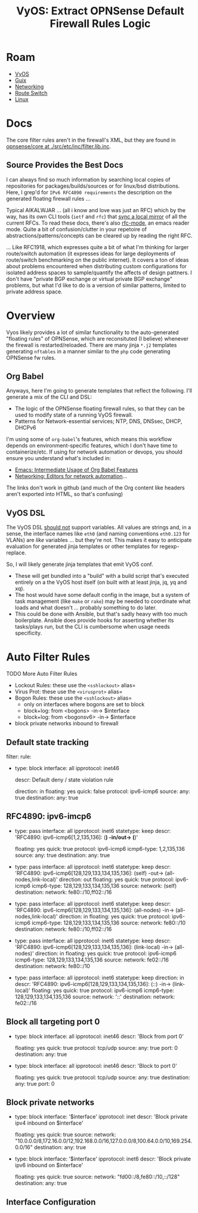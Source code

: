 :PROPERTIES:
:ID:       c9ecf21a-2c50-4a78-8b12-e616fe9dedff
:END:
#+TITLE: VyOS: Extract OPNSense Default Firewall Rules Logic
#+CATEGORY: slips
#+TAGS:

* Roam
+ [[id:5aa36ac8-32b3-421f-afb1-5b6292b06915][VyOS]]
+ [[id:b82627bf-a0de-45c5-8ff4-229936549942][Guix]]
+ [[id:ea11e6b1-6fb8-40e7-a40c-89e42697c9c4][Networking]]
+ [[id:e967c669-79e5-4a1a-828e-3b1dfbec1d19][Route Switch]]
+ [[id:bdae77b1-d9f0-4d3a-a2fb-2ecdab5fd531][Linux]]

* Docs

The core filter rules aren't in the firewall's XML, but they are found in
[[https://github.com/opnsense/core/blob/265c86ad567fd40e3d347b8d5a2c9a8bbd8cf3ce/src/etc/inc/filter.lib.inc#L203][opnsense/core at ./src/etc/inc/filter.lib.inc]].

** Source Provides the Best Docs

I can always find so much information by searching local copies of repositories
for packages/builds/sources or for linux/bsd distributions. Here, I grep'd for
=IPv6 RFC4890 requirements= the description on the generated floating firewall
rules ...

Typical AIKALWJAR ... (all i know and love was just an RFC) which by the way,
has its own CLI tools (=ietf= and =rfc=) that [[https://github.com/paulehoffman/ietf-cli][sync a local mirror]] of all the current
RFCs. To read these docs, there's also [[https://sha256.net/emacs-ietf.html][rfc-mode]], an emacs reader mode. Quite a
bit of confusion/clutter in your repetoire of abstractions/patterns/concepts can
be cleared up by reading the right RFC.

... Like RFC1918, which expresses quite a bit of what I'm thinking for larger
route/switch automation (it expresses ideas for large deployments of
route/switch benchmarking on the public internet). It covers a ton of ideas
about problems encountered when distributing custom configurations for isolated
address spaces to sample/quantify the affects of design pattners. I don't have
"private BGP exchange or virtual private BGP exchange" problems, but what I'd
like to do is a version of similar patterns, limited to private address space.

* Overview

Vyos likely provides a lot of similar functionality to the auto-generated
"floating rules" of OPNSense, which are reconsituted (I believe) whenever the
firewall is restarted/reloaded. There are many jinja =*.j2= templates generating
=nftables= in a manner similar to the =php= code generating OPNSense fw rules.

** Org Babel

Anyways, here I'm going to generate templates that reflect the following. I'll
generate a mix of the CLI and DSL:

+ The logic of the OPNSense floating firewall rules, so that they can be used to
  modify state of a running VyOS firewall.
+ Patterns for Network-essential services; NTP, DNS, DNSsec, DHCP, DHCPv6

I'm using some of =org-babel='s features, which means this workflow depends on
environment-specific features, which I don't have time to containerize/etc. If
using for network automation or devops, you should ensure you understand what's
included in:

+ [[id:8b268da3-60ae-417a-8cf4-557d164a8ed8][Emacs: Intermediate Usage of Org Babel Features]]
+ [[id:b082f37e-5426-4d6f-9d65-6f6b3a808776][Networking: Editors for network automation]]...

The links don't work in github (and much of the Org content like headers aren't
exported into HTML, so that's confusing)

** VyOS DSL

The VyOS DSL _should not_ support variables. All values are strings and, in a
sense, the interface names like =eth0= (and naming conventions =eth0.123= for VLANs)
are /like/ variables ... but they're not. This makes it easy to anticipate
evaluation for generated jinja templates or other templates for regexp-replace.

So, I will likely generate jinja templates that emit VyOS conf.

+ These will get bundled into a "build" with a build script that's executed
  entirely on a the VyOS host itself (on built with at least jinja, jq, yq and
  xq).
+ The host would have some default config in the image, but a system of task
  management (like =make= or =rake=) may be needed to coordinate what loads and what
  doesn't ... probably something to do later.
+ This could be done with Ansible, but that's sadly heavy with too much
  boilerplate. Ansible does provide hooks for asserting whether its tasks/plays
  run, but the CLI is cumbersome when usage needs specificity.

* Auto Filter Rules


***** TODO More Auto Filter Rules

+ Lockout Rules: these use the =<sshlockout>= alias=
+ Virus Prot: these use the =<virusprot>= alias=
+ Bogon Rules: these use the =<sshlockout>= alias=
  - only on interfaces where bogons are set to block
  - block+log: from <bogons> -in-> $interface
  - block+log: from <bogonsv6> -in-> $interface
+ block private networks inbound to firewall


** Default state tracking

#+name: opnAllowTrackedSessions
#+begin_example yaml
filter:
  rule:
    - type: block
      interface: all
      ipprotocol: inet46
      # statetype: default
      descr: Default deny / state violation rule
      # add state violation logic
      direction: in
      floating: yes
      quick: false
      protocol: ipv6-icmp6
      source:
        any: true
      destination:
        any: true
#+end_example

** RFC4890: ipv6-imcp6

#+name: opnAllowRFC4890
#+begin_example yaml
    # ipv6-icmp6[1,2,135,136]: (*) -in/out-> (*)
    - type: pass
      interface: all
      ipprotocol: inet6
      statetype: keep
      descr: 'RFC4890: ipv6-icmp6[1,2,135,136]: (*) -in/out-> (*)'
      # direction: in/out
      floating: yes
      quick: true
      protocol: ipv6-icmp6
      icmp6-type: 1,2,135,136
      source:
        any: true
      destination:
        any: true
    # ipv6-icmp6[128,129,133,134,135,136] -> out
    # (self) -out-> (all-nodes,link-local)
    - type: pass
      interface: all
      ipprotocol: inet6
      statetype: keep
      descr: 'RFC4890: ipv6-icmp6[128,129,133,134,135,136]: (self) -out-> (all-nodes,link-local)'
      direction: out
      floating: yes
      quick: true
      protocol: ipv6-icmp6
      icmp6-type: 128,129,133,134,135,136
      source:
        network: (self)
      destination:
        network: fe80::/10,ff02::/16
    # ipv6-icmp6[128,129,133,134,135,136]
    # (all-nodes) -in-> (all-nodes,link-local)
    - type: pass
      interface: all
      ipprotocol: inet6
      statetype: keep
      descr: 'RFC4890: ipv6-icmp6[128,129,133,134,135,136]: (all-nodes) -in-> (all-nodes,link-local)'
      direction: in
      floating: yes
      quick: true
      protocol: ipv6-icmp6
      icmp6-type: 128,129,133,134,135,136
      source:
        network: fe80::/10
      destination:
        network: fe80::/10,ff02::/16
    # ipv6-icmp6[128,129,133,134,135,136]
    # (link-local) -in-> (all-nodes)
    - type: pass
      interface: all
      ipprotocol: inet6
      statetype: keep
      descr: 'RFC4890: ipv6-icmp6[128,129,133,134,135,136]: (link-local) -in-> (all-nodes)'
      direction: in
      floating: yes
      quick: true
      protocol: ipv6-icmp6
      icmp6-type: 128,129,133,134,135,136
      source:
        network: fe02::/16
      destination:
        network: fe80::/10
    # ipv6-icmp6[128,129,133,134,135,136]
    # (::) -in-> (link-local)
    - type: pass
      interface: all
      ipprotocol: inet6
      statetype: keep
      direction: in
      descr: 'RFC4890: ipv6-icmp6[128,129,133,134,135,136]: (::) -in-> (link-local)'
      floating: yes
      quick: true
      protocol: ipv6-icmp6
      icmp6-type: 128,129,133,134,135,136
      source:
        network: '::'
      destination:
        network: fe02::/16
#+end_example

** Block all targeting port 0

#+begin_example yaml
    - type: block
      interface: all
      ipprotocol: inet46
      descr: 'Block from port 0'
      # direction: in/out
      floating: yes
      quick: true
      protocol: tcp/udp
      source:
        any: true
        port: 0
      destination:
        any: true
    - type: block
      interface: all
      ipprotocol: inet46
      descr: 'Block to port 0'
      # direction: in/out
      floating: yes
      quick: true
      protocol: tcp/udp
      source:
        any: true
      destination:
        any: true
        port: 0
#+end_example

** Block private networks

#+begin_example yaml
    - type: block
      interface: '$interface'
      ipprotocol: inet
      descr: 'Block private ipv4 inbound on $interface'
      # direction: in/out
      floating: yes
      quick: true
      source:
        network: "10.0.0.0/8,172.16.0.0/12,192.168.0.0/16,127.0.0.0/8,100.64.0.0/10,169.254.0.0/16"
      destination:
        any: true
    - type: block
      interface: '$interface'
      ipprotocol: inet6
      descr: 'Block private ipv6 inbound on $interface'
      # direction: in/out
      floating: yes
      quick: true
      source:
        network: "fd00::/8,fe80::/10,::/128"
      destination:
        any: true
#+end_example

** Interface Configuration
